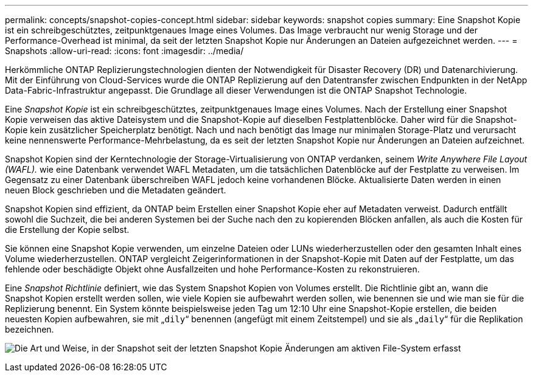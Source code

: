 ---
permalink: concepts/snapshot-copies-concept.html 
sidebar: sidebar 
keywords: snapshot copies 
summary: Eine Snapshot Kopie ist ein schreibgeschütztes, zeitpunktgenaues Image eines Volumes. Das Image verbraucht nur wenig Storage und der Performance-Overhead ist minimal, da seit der letzten Snapshot Kopie nur Änderungen an Dateien aufgezeichnet werden. 
---
= Snapshots
:allow-uri-read: 
:icons: font
:imagesdir: ../media/


[role="lead"]
Herkömmliche ONTAP Replizierungstechnologien dienten der Notwendigkeit für Disaster Recovery (DR) und Datenarchivierung. Mit der Einführung von Cloud-Services wurde die ONTAP Replizierung auf den Datentransfer zwischen Endpunkten in der NetApp Data-Fabric-Infrastruktur angepasst. Die Grundlage all dieser Verwendungen ist die ONTAP Snapshot Technologie.

Eine _Snapshot Kopie_ ist ein schreibgeschütztes, zeitpunktgenaues Image eines Volumes. Nach der Erstellung einer Snapshot Kopie verweisen das aktive Dateisystem und die Snapshot-Kopie auf dieselben Festplattenblöcke. Daher wird für die Snapshot-Kopie kein zusätzlicher Speicherplatz benötigt. Nach und nach benötigt das Image nur minimalen Storage-Platz und verursacht keine nennenswerte Performance-Mehrbelastung, da es seit der letzten Snapshot Kopie nur Änderungen an Dateien aufzeichnet.

Snapshot Kopien sind der Kerntechnologie der Storage-Virtualisierung von ONTAP verdanken, seinem _Write Anywhere File Layout (WAFL)._ wie eine Datenbank verwendet WAFL Metadaten, um die tatsächlichen Datenblöcke auf der Festplatte zu verweisen. Im Gegensatz zu einer Datenbank überschreiben WAFL jedoch keine vorhandenen Blöcke. Aktualisierte Daten werden in einen neuen Block geschrieben und die Metadaten geändert.

Snapshot Kopien sind effizient, da ONTAP beim Erstellen einer Snapshot Kopie eher auf Metadaten verweist. Dadurch entfällt sowohl die Suchzeit, die bei anderen Systemen bei der Suche nach den zu kopierenden Blöcken anfallen, als auch die Kosten für die Erstellung der Kopie selbst.

Sie können eine Snapshot Kopie verwenden, um einzelne Dateien oder LUNs wiederherzustellen oder den gesamten Inhalt eines Volume wiederherzustellen. ONTAP vergleicht Zeigerinformationen in der Snapshot-Kopie mit Daten auf der Festplatte, um das fehlende oder beschädigte Objekt ohne Ausfallzeiten und hohe Performance-Kosten zu rekonstruieren.

Eine _Snapshot Richtlinie_ definiert, wie das System Snapshot Kopien von Volumes erstellt. Die Richtlinie gibt an, wann die Snapshot Kopien erstellt werden sollen, wie viele Kopien sie aufbewahrt werden sollen, wie benennen sie und wie man sie für die Replizierung benennt. Ein System könnte beispielsweise jeden Tag um 12:10 Uhr eine Snapshot-Kopie erstellen, die beiden neuesten Kopien aufbewahren, sie mit „`dily`“ benennen (angefügt mit einem Zeitstempel) und sie als „`daily`“ für die Replikation bezeichnen.

image:snapshot-copy.gif["Die Art und Weise, in der Snapshot seit der letzten Snapshot Kopie Änderungen am aktiven File-System erfasst"]
